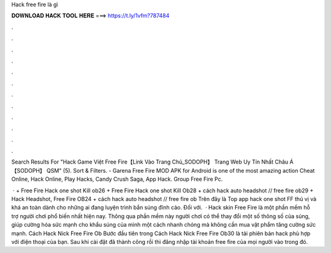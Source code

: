 Hack free fire là gì



𝐃𝐎𝐖𝐍𝐋𝐎𝐀𝐃 𝐇𝐀𝐂𝐊 𝐓𝐎𝐎𝐋 𝐇𝐄𝐑𝐄 ===> https://t.ly/1vfm?787484



.



.



.



.



.



.



.



.



.



.



.



.

Search Results For "Hack Game Việt Free Fire【Link Vào Trang Chủ_SODOPH】 Trang Web Uy Tín Nhất Châu Á 【SODOPH】 QSM" (5). Sort & Filters. - Garena Free Fire MOD APK for Android is one of the most amazing action Cheat Online, Hack Online, Play Hacks, Candy Crush Saga, App Hack. Group Free Fire Pc.

 · + Free Fire Hack one shot Kill ob26 + Free Fire Hack one shot Kill Ob28 + cách hack auto headshot // free fire ob29 + Hack Headshot, Free Fire OB24 + cách hack auto headshot // free fire ob Trên đây là Top app hack one shot FF thú vị và khá an toàn dành cho những ai đang luyện trình bắn súng đỉnh cảo. Đối với.  · Hack skin Free Fire là một phần mềm hỗ trợ người chơi phổ biến nhất hiện nay. Thông qua phần mềm này người chơi có thể thay đổi một số thông số của súng, giúp cường hóa sức mạnh cho khẩu súng của mình một cách nhanh chóng mà không cần mua vật phẩm tăng cường sức mạnh. Cách Hack Nick Free Fire Ob Bước đầu tiên trong Cách Hack Nick Free Fire Ob30 là tải phiên bản hack phù hợp với điện thoại của bạn. Sau khi cài đặt đã thành công rồi thì đăng nhập tài khoản free fire của mọi người vào trong đó.
